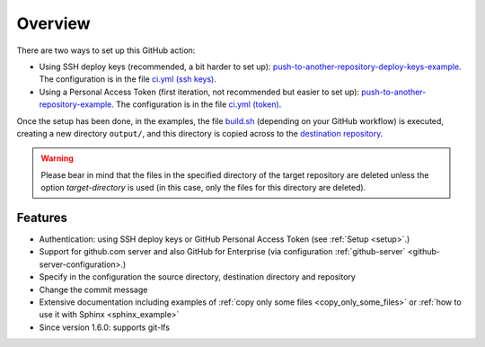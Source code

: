 .. _overview:

=========
Overview
=========

There are two ways to set up this GitHub action:

- Using SSH deploy keys (recommended, a bit harder to set up): `push-to-another-repository-deploy-keys-example`_. The configuration is in the file `ci.yml (ssh keys)`_.
- Using a Personal Access Token (first iteration, not recommended but easier to set up): `push-to-another-repository-example`_. The configuration is in the file `ci.yml (token)`_.

Once the setup has been done, in the examples, the file `build.sh`_ (depending on your GitHub workflow) is executed, creating a new directory ``output/``, and this directory is copied across to the `destination repository`_.

.. warning:: Please bear in mind that the files in the specified directory of the target repository are deleted unless the option `target-directory` is used (in this case, only the files for this directory are deleted).

--------
Features
--------

- Authentication: using SSH deploy keys or GitHub Personal Access Token (see :ref:`Setup <setup>`.)
- Support for github.com server and also GitHub for Enterprise (via configuration :ref:`github-server` <github-server-configuration>.)
- Specify in the configuration the source directory, destination directory and repository
- Change the commit message
- Extensive documentation including examples of :ref:`copy only some files <copy_only_some_files>` or :ref:`how to use it with Sphinx <sphinx_example>`
- Since version 1.6.0: supports git-lfs

.. _push-to-another-repository-deploy-keys-example: https://github.com/cpina/push-to-another-repository-deploy-keys-example
.. _ci.yml (ssh keys): https://github.com/cpina/push-to-another-repository-deploy-keys-example/blob/main/.github/workflows/ci.yml#L21
.. _push-to-another-repository-example: https://github.com/cpina/push-to-another-repository-example
.. _ci.yml (token): https://github.com/cpina/push-to-another-repository-example/blob/main/.github/workflows/ci.yml#L21
.. _build.sh: https://github.com/cpina/push-to-another-repository-deploy-keys-example/blob/main/build.sh
.. _destination repository: https://github.com/cpina/push-to-another-repository-output
